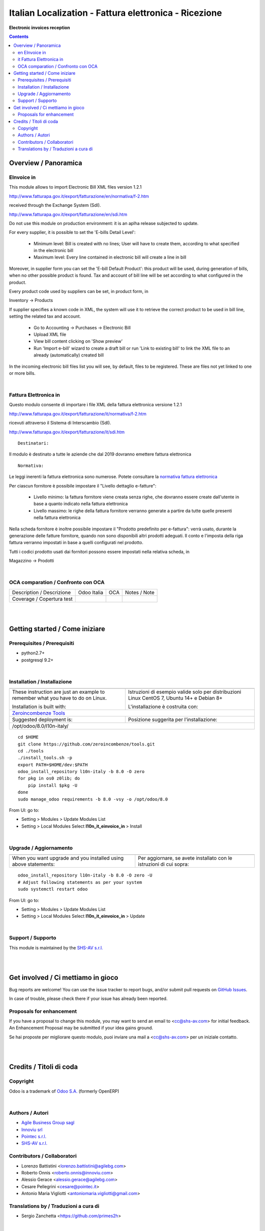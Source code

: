 
=============================================================
|icon| Italian Localization - Fattura elettronica - Ricezione
=============================================================


**Electronic invoices reception**

.. |icon| image:: https://raw.githubusercontent.com/zeroincombenze/l10n-italy/8.0/l10n_it_einvoice_in/static/description/icon.png

|Maturity| |Build Status| |Coverage Status| |Codecov Status| |license gpl| |Tech Doc| |Help| |Try Me|

.. contents::


Overview / Panoramica
=====================

|en| EInvoice in
-----------

This module allows to import Electronic Bill XML files version 1.2.1

http://www.fatturapa.gov.it/export/fatturazione/en/normativa/f-2.htm

received through the Exchange System (SdI).

http://www.fatturapa.gov.it/export/fatturazione/en/sdi.htm

|halt| Do not use this module on production environment: it is an aplha release
subjected to update.

For every supplier, it is possible to set the 'E-bills Detail Level':

 - Minimum level: Bill is created with no lines; User will have to create them, according to what specified in the electronic bill 
 - Maximum level: Every line contained in electronic bill will create a line in bill

Moreover, in supplier form you can set the 'E-bill Default Product': this product will be used, during generation of bills, when no other possible product is found. Tax and account of bill line will be set according to what configured in the product.

Every product code used by suppliers can be set, in product form, in

Inventory →  Products

If supplier specifies a known code in XML, the system will use it to retrieve the correct product to be used in bill line, setting the related tax and account.

 * Go to Accounting →  Purchases →  Electronic Bill
 * Upload XML file
 * View bill content clicking on 'Show preview'
 * Run 'Import e-bill' wizard to create a draft bill or run 'Link to existing bill' to link the XML file to an already (automatically) created bill

In the incoming electronic bill files list you will see, by default, files to be registered. These are files not yet linked to one or more bills.


|

|it| Fattura Elettronica in
----------------------

Questo modulo consente di importare i file XML della fattura elettronica versione 1.2.1

http://www.fatturapa.gov.it/export/fatturazione/it/normativa/f-2.htm

ricevuti attraverso il Sistema di Interscambio (SdI).

http://www.fatturapa.gov.it/export/fatturazione/it/sdi.htm


::

    Destinatari:

Il modulo è destinato a tutte le aziende che dal 2019 dovranno emettere fattura elettronica


::

    Normativa:

Le leggi inerenti la fattura elettronica sono numerose. Potete consultare la `normativa fattura elettronica <https://www.fatturapa.gov.it/export/fatturazione/it/normativa/norme.htm>`__


Per ciascun fornitore è possibile impostare il "Livello dettaglio e-fatture":

 - Livello minimo: la fattura fornitore viene creata senza righe, che dovranno essere create dall'utente in base a quanto indicato nella fattura elettronica
 - Livello massimo: le righe della fattura fornitore verranno generate a partire da tutte quelle presenti nella fattura elettronica

Nella scheda fornitore è inoltre possibile impostare il "Prodotto predefinito per e-fattura": verrà usato, durante la generazione delle fatture fornitore, quando non sono disponibili altri prodotti adeguati. Il conto e l'imposta della riga fattura verranno impostati in base a quelli configurati nel prodotto.

Tutti i codici prodotto usati dai fornitori possono essere impostati nella relativa scheda, in

Magazzino →  Prodotti


|

OCA comparation / Confronto con OCA
-----------------------------------

+-----------------------------------------------------------------+-------------------+-----------------------+--------------------------------+
| Description / Descrizione                                       | Odoo Italia       | OCA                   | Notes / Note                   |
+-----------------------------------------------------------------+-------------------+-----------------------+--------------------------------+
| Coverage / Copertura test                                       |  |Codecov Status| | |OCA Codecov Status|  | |OCA project|                  |
+-----------------------------------------------------------------+-------------------+-----------------------+--------------------------------+

|
|

Getting started / Come iniziare
===============================

|Try Me|


Prerequisites / Prerequisiti
----------------------------


* python2.7+
* postgresql 9.2+

|

Installation / Installazione
----------------------------

+---------------------------------+------------------------------------------+
| |en|                            | |it|                                     |
+---------------------------------+------------------------------------------+
| These instruction are just an   | Istruzioni di esempio valide solo per    |
| example to remember what        | distribuzioni Linux CentOS 7, Ubuntu 14+ |
| you have to do on Linux.        | e Debian 8+                              |
|                                 |                                          |
| Installation is built with:     | L'installazione è costruita con:         |
+---------------------------------+------------------------------------------+
| `Zeroincombenze Tools <https://github.com/zeroincombenze/tools>`__         |
+---------------------------------+------------------------------------------+
| Suggested deployment is:        | Posizione suggerita per l'installazione: |
+---------------------------------+------------------------------------------+
| /opt/odoo/8.0/l10n-italy/                                                  |
+----------------------------------------------------------------------------+

::

    cd $HOME
    git clone https://github.com/zeroincombenze/tools.git
    cd ./tools
    ./install_tools.sh -p
    export PATH=$HOME/dev:$PATH
    odoo_install_repository l10n-italy -b 8.0 -O zero
    for pkg in os0 z0lib; do
        pip install $pkg -U
    done
    sudo manage_odoo requirements -b 8.0 -vsy -o /opt/odoo/8.0

From UI: go to:

* |menu| Setting > Modules > Update Modules List
* |menu| Setting > Local Modules |right_do| Select **l10n_it_einvoice_in** > Install

|

Upgrade / Aggiornamento
-----------------------

+---------------------------------+------------------------------------------+
| |en|                            | |it|                                     |
+---------------------------------+------------------------------------------+
| When you want upgrade and you   | Per aggiornare, se avete installato con  |
| installed using above           | le istruzioni di cui sopra:              |
| statements:                     |                                          |
+---------------------------------+------------------------------------------+

::

    odoo_install_repository l10n-italy -b 8.0 -O zero -U
    # Adjust following statements as per your system
    sudo systemctl restart odoo

From UI: go to:

* |menu| Setting > Modules > Update Modules List
* |menu| Setting > Local Modules |right_do| Select **l10n_it_einvoice_in** > Update

|

Support / Supporto
------------------


|Zeroincombenze| This module is maintained by the `SHS-AV s.r.l. <https://www.zeroincombenze.it/>`__


|
|

Get involved / Ci mettiamo in gioco
===================================

Bug reports are welcome! You can use the issue tracker to report bugs,
and/or submit pull requests on `GitHub Issues
<https://github.com/zeroincombenze/l10n-italy/issues>`_.

In case of trouble, please check there if your issue has already been reported.

Proposals for enhancement
-------------------------


|en| If you have a proposal to change this module, you may want to send an email to <cc@shs-av.com> for initial feedback.
An Enhancement Proposal may be submitted if your idea gains ground.

|it| Se hai proposte per migliorare questo modulo, puoi inviare una mail a <cc@shs-av.com> per un iniziale contatto.

|
|

Credits / Titoli di coda
========================

Copyright
---------

Odoo is a trademark of `Odoo S.A. <https://www.odoo.com/>`__ (formerly OpenERP)



|

Authors / Autori
----------------

* `Agile Business Group sagl <https://www.agilebg.com/>`__
* `Innoviu srl <http://www.innoviu.com>`__
* `Pointec s.r.l. <https://www.pointec.it/>`__
* `SHS-AV s.r.l. <https://www.zeroincombenze.it/>`__

Contributors / Collaboratori
----------------------------

* Lorenzo Battistini <lorenzo.battistini@agilebg.com>
* Roberto Onnis <roberto.onnis@innoviu.com>
* Alessio Gerace <alessio.gerace@agilebg.com>
* Cesare Pellegrini <cesare@pointec.it>
* Antonio Maria Vigliotti <antoniomaria.vigliotti@gmail.com>

Translations by / Traduzioni a cura di
--------------------------------------

* Sergio Zanchetta <https://github.com/primes2h>


|

----------------


|en| **zeroincombenze®** is a trademark of `SHS-AV s.r.l. <https://www.shs-av.com/>`__
which distributes and promotes ready-to-use **Odoo** on own cloud infrastructure.
`Zeroincombenze® distribution of Odoo <https://wiki.zeroincombenze.org/en/Odoo>`__
is mainly designed to cover Italian law and markeplace.

|it| **zeroincombenze®** è un marchio registrato di `SHS-AV s.r.l. <https://www.shs-av.com/>`__
che distribuisce e promuove **Odoo** pronto all'uso sullla propria infrastuttura.
La distribuzione `Zeroincombenze® è progettata per le esigenze del mercato italiano.


|chat_with_us|


|

Last Update / Ultimo aggiornamento: 2019-03-20

.. |Maturity| image:: https://img.shields.io/badge/maturity-Beta-yellow.png
    :target: https://odoo-community.org/page/development-status
    :alt: Beta
.. |Build Status| image:: https://travis-ci.org/zeroincombenze/l10n-italy.svg?branch=8.0
    :target: https://travis-ci.org/zeroincombenze/l10n-italy
    :alt: github.com
.. |license gpl| image:: https://img.shields.io/badge/licence-AGPL--3-blue.svg
    :target: http://www.gnu.org/licenses/agpl-3.0-standalone.html
    :alt: License: AGPL-3
.. |license opl| image:: https://img.shields.io/badge/licence-OPL-7379c3.svg
    :target: https://www.odoo.com/documentation/user/9.0/legal/licenses/licenses.html
    :alt: License: OPL
.. |Coverage Status| image:: https://coveralls.io/repos/github/zeroincombenze/l10n-italy/badge.svg?branch=8.0
    :target: https://coveralls.io/github/zeroincombenze/l10n-italy?branch=8.0
    :alt: Coverage
.. |Codecov Status| image:: https://codecov.io/gh/zeroincombenze/l10n-italy/branch/8.0/graph/badge.svg
    :target: https://codecov.io/gh/OCA/l10n-italy/branch/8.0
    :alt: Codecov
.. |OCA project| image:: Unknown badge-OCA
    :target: https://github.com/OCA/l10n-italy/tree/8.0
    :alt: OCA
.. |Tech Doc| image:: https://www.zeroincombenze.it/wp-content/uploads/ci-ct/prd/button-docs-8.svg
    :target: https://wiki.zeroincombenze.org/en/Odoo/8.0/dev
    :alt: Technical Documentation
.. |Help| image:: https://www.zeroincombenze.it/wp-content/uploads/ci-ct/prd/button-help-8.svg
    :target: https://wiki.zeroincombenze.org/it/Odoo/8.0/man
    :alt: Technical Documentation
.. |Try Me| image:: https://www.zeroincombenze.it/wp-content/uploads/ci-ct/prd/button-try-it-8.svg
    :target: https://erp8.zeroincombenze.it
    :alt: Try Me
.. |OCA Codecov Status| image:: https://codecov.io/gh/OCA/l10n-italy/branch/8.0/graph/badge.svg
    :target: https://codecov.io/gh/OCA/l10n-italy/branch/8.0
    :alt: Codecov
.. |Odoo Italia Associazione| image:: https://www.odoo-italia.org/images/Immagini/Odoo%20Italia%20-%20126x56.png
   :target: https://odoo-italia.org
   :alt: Odoo Italia Associazione
.. |Zeroincombenze| image:: https://avatars0.githubusercontent.com/u/6972555?s=460&v=4
   :target: https://www.zeroincombenze.it/
   :alt: Zeroincombenze
.. |en| image:: https://raw.githubusercontent.com/zeroincombenze/grymb/master/flags/en_US.png
   :target: https://www.facebook.com/groups/openerp.italia/
.. |it| image:: https://raw.githubusercontent.com/zeroincombenze/grymb/master/flags/it_IT.png
   :target: https://www.facebook.com/groups/openerp.italia/
.. |check| image:: https://raw.githubusercontent.com/zeroincombenze/grymb/master/awesome/check.png
.. |no_check| image:: https://raw.githubusercontent.com/zeroincombenze/grymb/master/awesome/no_check.png
.. |menu| image:: https://raw.githubusercontent.com/zeroincombenze/grymb/master/awesome/menu.png
.. |right_do| image:: https://raw.githubusercontent.com/zeroincombenze/grymb/master/awesome/right_do.png
.. |exclamation| image:: https://raw.githubusercontent.com/zeroincombenze/grymb/master/awesome/exclamation.png
.. |warning| image:: https://raw.githubusercontent.com/zeroincombenze/grymb/master/awesome/warning.png
.. |same| image:: https://raw.githubusercontent.com/zeroincombenze/grymb/master/awesome/same.png
.. |late| image:: https://raw.githubusercontent.com/zeroincombenze/grymb/master/awesome/late.png
.. |halt| image:: https://raw.githubusercontent.com/zeroincombenze/grymb/master/awesome/halt.png
.. |info| image:: https://raw.githubusercontent.com/zeroincombenze/grymb/master/awesome/info.png
.. |xml_schema| image:: https://raw.githubusercontent.com/zeroincombenze/grymb/master/certificates/iso/icons/xml-schema.png
   :target: https://github.com/zeroincombenze/grymb/blob/master/certificates/iso/scope/xml-schema.md
.. |DesktopTelematico| image:: https://raw.githubusercontent.com/zeroincombenze/grymb/master/certificates/ade/icons/DesktopTelematico.png
   :target: https://github.com/zeroincombenze/grymb/blob/master/certificates/ade/scope/Desktoptelematico.md
.. |FatturaPA| image:: https://raw.githubusercontent.com/zeroincombenze/grymb/master/certificates/ade/icons/fatturapa.png
   :target: https://github.com/zeroincombenze/grymb/blob/master/certificates/ade/scope/fatturapa.md
.. |chat_with_us| image:: https://www.shs-av.com/wp-content/chat_with_us.gif
   :target: https://tawk.to/85d4f6e06e68dd4e358797643fe5ee67540e408b
